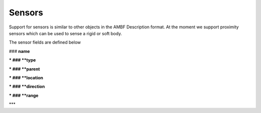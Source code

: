Sensors
=======

Support for sensors is similar to other objects in the AMBF Description format. At the moment we support proximity sensors which can be used to sense a rigid or soft body.

The sensor fields are defined below

### **name**


***
### **type**


***
### **parent**


***
### **location**


***
### **direction**


***
### **range**


***
